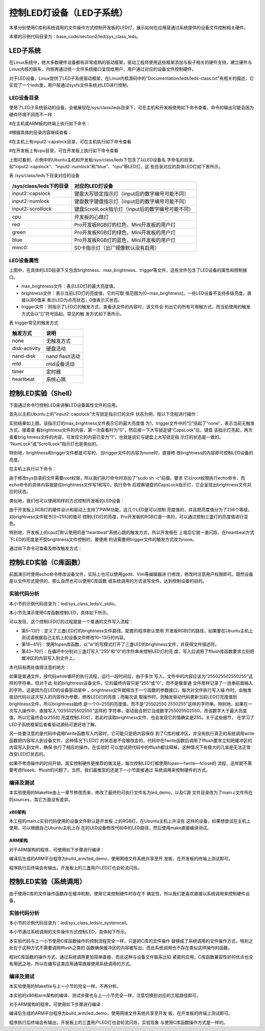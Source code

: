 .. vim: syntax=rst

控制LED灯设备（LED子系统）
------------------------------------------------

本章分别使用C库和系统调用的文件操作方式控制开发板的LED灯，展示如何在应用层通过系统提供的设备文件控制相关硬件。

本章的示例代码目录为：base_code/section2/led/sys_class_leds。

LED子系统
~~~~~~~~~~~~

在Linux系统中，绝大多数硬件设备都有非常成熟的驱动框架，驱动工程师使用这些框架添加与板子相关的硬件支持，建立硬件与Linux内核的联系，内核再通过统一文件系统接口呈现给用户，用户通过对应的设备文件控制硬件。

对于LED设备，Linux提供了LED子系统驱动框架，在Linux内核源码中的“Documentation/leds/leds-class.txt”有相关的描述，它实现了一个leds类，用户层通过sysfs文件系统对LED进行控制。

LED设备目录
^^^^^^^^^^^^^^

使用了LED子系统驱动的设备，会被展现在/sys/class/leds目录下，可在主机和开发板使用如下命令查看，命令的输出可能会因为硬件环境不同而不一样：

#在主机或ARM板的终端上执行如下命令：

.. code-block:: sh
   :linenos:

   ls /sys/class/leds/

#根据具体的目录内容继续查看：

#在主机上有input2::capslock目录，可在主机执行如下命令查看

.. code-block:: sh
   :linenos:

   ls /sys/class/leds/input2::capslock

#在开发板上有cpu目录，可在开发板上执行如下命令查看

.. code-block:: sh
   :linenos:

   ls /sys/class/leds/cpu

.. image:: media/ledsub002.png
   :align: center
   :alt: 未找到图片02|



.. image:: media/ledsub003.png
   :align: center
   :alt: 未找到图片03|



上图可看到，示例中的Ubuntu主机和开发板/sys/class/leds下包含了以LED设备名
字命名的目录，如“input2::capslock”、“input2::numlock”和“blue”、“cpu”等LED灯，这
些目录对应的具体LED灯如下表所示。

表  /sys/class/leds下目录对应的设备

======================= =================================================
/sys/class/leds下的目录 对应的LED灯设备
======================= =================================================
input2::capslock        键盘大写锁定指示灯（input后的数字编号可能不同）
input2::numlock         键盘数字键盘指示灯（input后的数字编号可能不同）
input2::scrolllock      键盘ScrollLock指示灯（input后的数字编号可能不同）
\
cpu                     开发板的心跳灯
red                     Pro开发板RGB灯的红色，Mini开发板的用户灯
green                   Pro开发板RGB灯的绿色，Mini开发板的用户灯
blue                    Pro开发板RGB灯的蓝色，Mini开发板的用户灯
mmc0::                  SD卡指示灯（出厂镜像默认没有启用）
======================= =================================================

LED设备属性
^^^^^^^^^^^^^^^^^^^^^

上图中，在具体的LED目录下又包含brightness、max_brightness、trigger等文件，这些文件包含了LED设备的属性和控制接口。

-  max_brightness文件：表示LED灯的最大亮度值。

-  brightness文件：表示当前LED灯的亮度值，它的可取
   值范围为[0~max_brightness]，一些LED设备不支持多级亮度，直接以非0值来
   表示LED为点亮状态，0值表示灭状态。

-  trigger文件：则指示了LED灯的触发方式，查看该文件的内容时，该文件会
   列出它的所有可用触方式，而当前使用的触发方式会以“[]”符号括起。常见的触
   发方式如下表所示。

表 trigger常见的触发方式

============= ==============
触发方式      说明
============= ==============
none          无触发方式
disk-activity 硬盘活动
nand-disk     nand flash活动
mtd           mtd设备活动
timer         定时器
heartbeat     系统心跳
============= ==============

控制LED实验（Shell）
~~~~~~~~~~~~~~~~~~~~~~~~~~~~~~~~~~~~~~~~~~

下面通过命令行控制LED来讲解LED设备属性文件的应用。

首先以主机Ubuntu上的“input2::capslock”大写锁定指示灯的文件
状态为例，按以下流程进行操作：

.. code-block:: sh
   :linenos:

   #以下命令在主机上执行
   #请把“input2::capslock”替换为自己主机上的大写锁定指示灯的设备名字
   #查看max_brightness文件内容
   cat /sys/class/leds/input2\:\:capslock/max_brightness
   #查看trigger文件内容
   cat /sys/class/leds/input2\:\:capslock/trigger
   #查看brightness文件内容
   cat /sys/class/leds/input2\:\:capslock/brightness
   #按下键盘的CapsLock大写锁定键（Shift键的上面），再次查看brightness文件的内容
   cat /sys/class/leds/input2\:\:capslock/brightness

.. image:: media/ledsub004.jpg
   :align: center
   :alt: 未找到图片04|



实验结果如上图，该指示灯的max_brightness文件表示它的最大亮度值
为1，trigger文件中的“[]”括起了“none”，表示当前无触发方式，接着查
看brightness文件的内容，第一次查看时为“0”，然后按一下大写锁定键“CapsLock”后，键盘
该指示灯亮起，再次查看brig
htness文件的内容，可发现它的内容已变为“1”，也就是说它与键盘上大写锁定指
示灯的状态是一致的。 “NumLock”或“ScrollLock”指示灯也是类似的。

特别地，brightness和trigger文件都是可写的，当trigger文件的内容为none时，直接修
改brightness的内容即可控制LED设备的亮度。

在主机上执行以下命令：

.. code-block:: sh
   :linenos:

   #在主机执行以下命令：
   #请把“input2::capslock”替换为自己主机上的大写锁定指示灯的设备名字
   #点亮大写锁定指示灯
   sudo sh -c 'echo 1 > /sys/class/leds/input2\:\:capslock/brightness'
   #关闭大写锁定指示灯
   sudo sh -c 'echo 0 > /sys/class/leds/input2\:\:capslock/brightness'

.. image:: media/ledsub005.png
   :align: center
   :alt: 未找到图片05|



由于修改sys目录的文件需要root权限，所以我们执行命令时添加了“sudo sh -c”前缀，要求
它以root权限执行echo命令，而echo命令的具体内容就是往brightness文件写1和写0，执行命令
后观察键盘的CapsLock指示灯，它会呈现出brightness文件对应的状态。

类似地，我们也可以使用同样的方式控制开发板的LED设备：

.. code-block:: sh
   :linenos:

   #以下命令在开发板的终端上执行
   #查看red灯的最大亮度值
   cat /sys/class/leds/red/max_brightness
   #查看red灯的触发方式
   cat /sys/class/leds/red/trigger
   #查看red灯当前的亮度值
   cat /sys/class/leds/red/brightness
   #开发板上LED灯默认可能处于亮的状态，我们先把它们全部关闭再一点亮
   echo 0 > /sys/class/leds/red/brightness #关闭red灯
   echo 0 > /sys/class/leds/blue/brightness #关闭blue灯
   echo 0 > /sys/class/leds/green/brightness #关闭green灯
   echo 255 > /sys/class/leds/red/brightness #设置red灯亮度值255
   echo 127 > /sys/class/leds/red/brightness #设置red灯亮度值127
   echo 10 > /sys/class/leds/red/brightness #设置red灯亮度值10

.. image:: media/ledsub006.png
   :align: center
   :alt: 未找到图片06|



由于开发板上RGB灯的硬件设计和驱动上支持了PWM功能，这几个LED是可以控制
亮度值的，并且把亮度值分为了256个等级，对brightness文件赋予[0~255]的值可
控制LED灯的亮度，Pro开发板的RGB灯是一体的，可以通过控制三盏灯的亮度值进行混色。

特别地，开发板上的cpu灯默认使用的是“heartbeat”系统心跳的触发方式，所以开发板在
上电后它就一直闪烁，在heartbeat方式下LED的亮度是不受brightness文件控制的，要使用
的话需要把trigger文件的触发方式改为none。

通过如下命令可查看及修改触发方式：

.. code-block:: sh
   :linenos:

   #以下命令在开发板上的终端上执行
   #查看触发方式
   cat /sys/class/leds/cpu/trigger
   #修改触发方式为none
   echo none > /sys/class/leds/cpu/trigger
   #修改触发方式为heartbeat
   echo heartbeat > /sys/class/leds/cpu/trigger

.. image:: media/ledsub007.png
   :align: center
   :alt: 未找到图片07|



控制LED实验（C库函数）
~~~~~~~~~~~~~~~~~~~~~~~~~~

前面演示时使用echo命令修改设备文件，实际上也可以使用gedit、Vim等编辑器进
行修改，修改时注意用户权限即可。既然设备是以文件形式提供的，那么自然也可以使用C库函数
或系统调用的方式读写文件，达到控制设备的目的。

实验代码分析
^^^^^^^^^^^^^^^^^^

本小节的示例代码目录为：led/sys_class_leds/c_stdio。

本小节先演示使用C库函数控制LED，具体如下所示。

.. code-block:: c
   :caption: 通过C库函数控制LED（led/sys_class_leds/c_stdio/sources/main.c文件）
   :linenos:

   #include <stdio.h>
   #include <stdlib.h>
   #include <unistd.h>
   //ARM 开发板LED设备的路径
   #define RLED_DEV_PATH "/sys/class/leds/red/brightness"
   #define GLED_DEV_PATH "/sys/class/leds/green/brightness"
   #define BLED_DEV_PATH "/sys/class/leds/blue/brightness"
    //Ubuntu主机LED设备的路径，具体请根据自己的主机LED设备修改
    // #define RLED_DEV_PATH "/sys/class/leds/input2::capslock/brightness"
    // #define GLED_DEV_PATH "/sys/class/leds/input2::numlock/brightness"
    // #define BLED_DEV_PATH "/sys/class/leds/input2::scrolllock/brightness"
   
   
    int main(int argc, char \*argv[])
    {
   
    FILE \*r_fd, \*g_fd, \*b_fd;
   
    printf("This is the led demo\n");
    //获取红灯的设备文件描述符
    r_fd = fopen(RLED_DEV_PATH, "w");
    if (r_fd < 0) {
    printf("Fail to Open %s device\n", RLED_DEV_PATH);
    exit(1);
    }
   
    //获取绿灯的设备文件描述符
    g_fd = fopen(GLED_DEV_PATH, "w");
    if (g_fd < 0) {
    printf("Fail to Open %s device\n", GLED_DEV_PATH);
    exit(1);
    }
   
    //获取蓝灯的设备文件描述符
    b_fd = fopen(BLED_DEV_PATH, "w");
    if (b_fd < 0) {
    printf("Fail to Open %s device\n", BLED_DEV_PATH);
    exit(1);
    }
   
    while (1) {
    //红灯亮
    fwrite("255",3,1,r_fd);
    fflush(r_fd);
    //延时1s
    sleep(1);
    //红灯灭
    fwrite("0",1,1,r_fd);
    fflush(r_fd);
   
    //绿灯亮
    fwrite("255",3,1,g_fd);
    fflush(g_fd);
    //延时1s
    sleep(1);
    //绿灯灭
    fwrite("0",1,1,g_fd);
    fflush(g_fd);
   
    //蓝灯亮
    fwrite("255",3,1,b_fd);
    fflush(b_fd);
    //延时1s
    sleep(1);
    //蓝灯亮
    fwrite("0",1,1,b_fd);
    fflush(b_fd);
    }
    }

可以发现，这个控制LED灯的过程就是一个普通的文件写入流程：

-  第5~13行：定义了三盏LED灯的brightness文件路径。配套的程序默认使用
   开发板RGB灯的路径，如果要在Ubuntu主机上测试请根据自己主机上的设备文件修改10~13行的内容。

-  第18~41行：使用fopen库函数，以“w”的写模式打开了三盏LED的brightness文件，并获得文件描述符。

-  第43~70行：在循环中分别对三盏灯写入"255"和"0"的字符串来控制LED灯的亮
   度，写入后调用了fflush库函数要求立刻把缓冲区的内容写入到文件上。

本代码有两处值得注意的地方：

如果是普通文件，按代码while循环的执行流程，运行一段时间后，由于多次
写入，文件中的内容应该为“255025502550255”这样的字符串，但对于此
处的brightness设备文件，它的最终内容只是“255”或“0”，而不是像普通
文件那样记录了一连串前面输入的字符。这是因为在LED的设备驱动层中
，brightness文件就相当于一个函数的参数接口，每次对文件执行写入操
作时，会触发驱动代码以这次写入的内容作为参数，修改LED灯的亮度；而每次读
取操作时，则触发驱动代码更新当前LED灯亮度值到brightness文件，所以brightness始终
是一个0~255的亮度值，而不是“25502550
2550255”这样的字符串。特别地，如果在一次写入操作中，直接写入“0255025502550”这样的
字符串，驱动层会把它当成数字255025502550，而该数字大于最大亮度值，所以它最终会以255的
亮度控制LED灯，若此时读取brightness文件，也会发现它的值确实是255。关于这些细节，
在学习了LED子系统框架后查看驱动源码可更好地了解。

另一处要注意的是代码中调用fwrite函数写入内容时，它可能只是把内容保存
到了C库的缓冲区，并没有执行真正的系统调用write函数把内容写入到设备文件，这种情况下LED灯
的状态是不会被改变的，代码中在fwrite函数后调用了fflush要求立刻把缓冲区的内容写入到文件，确保
执行了相应的操作。在实验时
可以尝试把代码中的fflush都注释掉，这种情况下有极大的几率是无法正常改变LED灯状态的。

如果不考虑操作的时间开销，其实控制硬件更推荐的做法是，每次控制LED灯都使用fopen—fwrite—fclose的
流程，这样就不需要考虑flseek、fflush的问题了。当然，我们最推崇的还是下一小节直接通过
系统调用来控制硬件的方式。

编译及测试
^^^^^^^^^^^^^^^

本实验使用的Makefile由上一章节修改而来，修改了最终的可执行文件名为led_demo，以及C源
文件目录改为了main.c文件所在的sources，其它方面没有差异。

x86架构
'''''''''''''''

本工程的main.c实验代码使用的设备文件默认是开发板
上的RGB灯，在Ubuntu主机上并没有
这样的设备，如果想尝试在主机上使用，可以根据自己Ubuntu主机上存
在的LED设备修改代码中的LED路径，然后使用make直接编译测试。

.. code-block:: sh
   :linenos:

   #在主机测试请先修改main.c代码中的LED灯路径
   #在主机测试请先修改main.c代码中的LED灯路径
   #在主机的实验代码Makefile目录下编译
   #默认编译x86平台的程序
   make
   #运行需要root权限，要使用sudo运行
   #运行需要root权限，要使用sudo运行
   sudo ./build_x86/led_demo
   #程序运行后终端会输出提示，相应的LED灯设备状态会改变

.. image:: media/ledsub008.png
   :align: center
   :alt: 未找到图片08|



ARM架构
'''''''''''''''

对于ARM架构的程序，可使用如下步骤进行编译：

.. code-block:: sh
   :linenos:

   #在主机的实验代码Makefile目录下编译
   #编译arm平台的程序
   make ARCH=arm

编译后生成的ARM平台程序为build_arm/led_demo，使用网络文件系统共享至开
发板，在开发板的终端上测试即可。

.. image:: media/ledsub009.png
   :align: center
   :alt: 未找到图片09|



程序执行后终端会有输出，开发板上的三盏用户LED灯也会轮流闪烁。

控制LED实验（系统调用）
~~~~~~~~~~~~~~~~~~~~~~~~~~~~~~~~~~~~~~~

由于使用C库的文件操作函数存在缓冲机制，使用它来控制硬件时存在不
确定性，所以我们更喜欢直接以系统调用来控制硬件设备。

.. _实验代码分析-1:

实验代码分析
^^^^^^^^^^^^^^^^^^

本小节的示例代码目录为：led/sys_class_leds/c_systemcall。

本小节通过系统调用的文件操作方式控制LED，具体如下所示。


.. code-block:: c
   :caption: 通过系统调用控制LED（led/sys_class_leds/c_systemcall/sources/main.c文件）
   :linenos:

   #include <stdio.h>
   #include <stdlib.h>
   #include <unistd.h>
   #include <sys/stat.h>
   #include <sys/types.h>
   #include <fcntl.h>
   //ARM 开发板LED设备的路径
   #define RLED_DEV_PATH "/sys/class/leds/red/brightness"
    #define GLED_DEV_PATH "/sys/class/leds/green/brightness"
    #define BLED_DEV_PATH "/sys/class/leds/blue/brightness"
   
    //Ubuntu主机LED设备的路径，具体请根据自己的主机LED设备修改
    // #define RLED_DEV_PATH "/sys/class/leds/input2::capslock/brightness"
    // #define GLED_DEV_PATH "/sys/class/leds/input2::numlock/brightness"
    // #define BLED_DEV_PATH "/sys/class/leds/input2::scrolllock/brightness"
   
   
    int main(int argc, char \*argv[])
    {
    int res = 0;
    int r_fd, g_fd, b_fd;
   
    printf("This is the led demo\n");
    //获取红灯的设备文件描述符
    r_fd = open(RLED_DEV_PATH, O_WRONLY);
    if (r_fd < 0) {
    printf("Fail to Open %s device\n", RLED_DEV_PATH);
    exit(1);
    }
    //获取绿灯的设备文件描述符
    g_fd = open(GLED_DEV_PATH, O_WRONLY);
    if (g_fd < 0) {
    printf("Fail to Open %s device\n", GLED_DEV_PATH);
    exit(1);
    }
    //获取蓝灯的设备文件描述符
    b_fd = open(BLED_DEV_PATH, O_WRONLY);
    if (b_fd < 0) {
    printf("Fail to Open %s device\n", BLED_DEV_PATH);
    exit(1);
    }
   
    while (1) {
    //红灯亮
    write(r_fd, "255", 3);
    //延时1s
    sleep(1);
    //红灯灭
    write(r_fd, "0", 1);
   
    //绿灯亮
    write(g_fd, "255", 3);
    //延时1s
    sleep(1);
    //绿灯灭
    write(g_fd, "0", 1);
   
    //蓝灯亮
    write(b_fd, "255", 3);
    //延时1s
    sleep(1);
    //蓝灯亮
    write(b_fd, "0", 1);
    }
    }

本实验代码与上一小节使用C库函数操作的控制流程完全一样，只是把C库的文件操作
替换成了系统调用的文件操作方式，特别之处在于这种方式不需要调用fflush之类的
函数确保缓冲区的内容被写出，而且系统调用也不存在类似这样操作的函数。

相对C库函数的操作方式，通过系统调用更加简单直接，而且这种与设备文件联系比较
紧密的应用，C库函数兼容性好的优点也没有用武之地，所以在编写这类应用通常直接使用系统调用的方式。

.. _编译及测试-1:

编译及测试
^^^^^^^^^^^^^^^

本实验使用的Makefile与上一小节的完全一样，不再分析。

本实验的x86和arm架构的编译、测试步骤也与上一小节完全一样，注意切换到对应的工程路径即可。

对于ARM架构的程序，可使用如下步骤进行编译：

.. code-block:: sh
   :linenos:

   #在主机的实验代码Makefile目录下编译
   #编译arm平台的程序
   make ARCH=arm

编译后生成的ARM平台程序为build_arm/led_demo，使用网络文件系统共享至开发
板，在开发板的终端上测试即可。

.. image:: media/ledsub010.png
   :align: center
   :alt: 未找到图片10|



程序执行后终端会有输出，开发板上的三盏用户LED灯也会轮流闪烁，实验现象
与使用C库函数操作方式是一样的。




.. |ledsub002| image:: media/ledsub002.png
   :width: 5.74216in
   :height: 0.85007in
.. |ledsub003| image:: media/ledsub003.png
   :width: 5.76806in
   :height: 0.8138in
.. |ledsub004| image:: media/ledsub004.jpg
   :width: 5.76806in
   :height: 1.84583in
.. |ledsub005| image:: media/ledsub005.png
   :width: 5.76806in
   :height: 0.6202in
.. |ledsub006| image:: media/ledsub006.png
   :width: 5.76806in
   :height: 1.85459in
.. |ledsub007| image:: media/ledsub007.png
   :width: 5.76806in
   :height: 1.31912in
.. |ledsub008| image:: media/ledsub008.png
   :width: 5.76806in
   :height: 0.97403in
.. |ledsub009| image:: media/ledsub009.png
   :width: 5.76806in
   :height: 0.70365in
.. |ledsub010| image:: media/ledsub010.png
   :width: 5.76806in
   :height: 0.71967in
